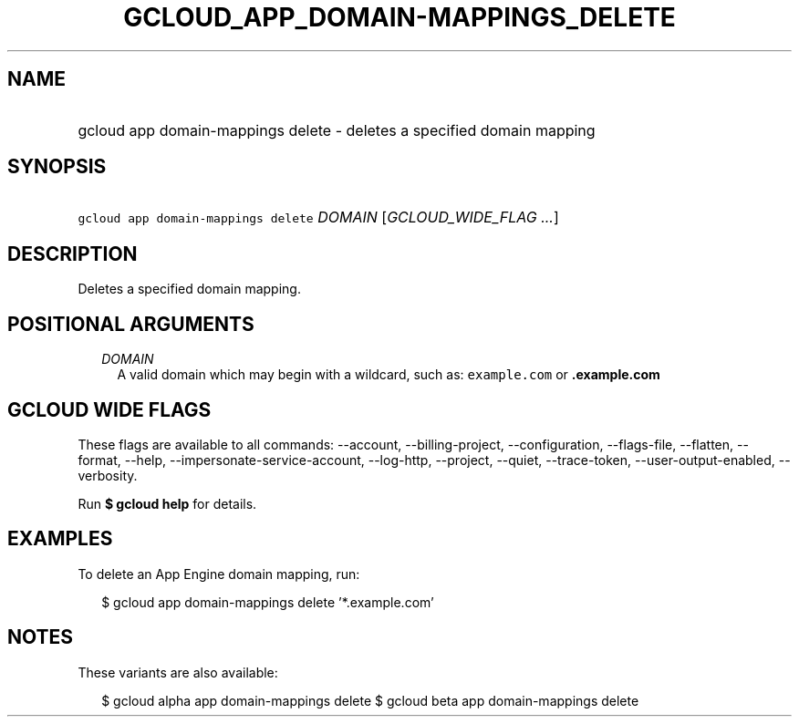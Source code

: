 
.TH "GCLOUD_APP_DOMAIN\-MAPPINGS_DELETE" 1



.SH "NAME"
.HP
gcloud app domain\-mappings delete \- deletes a specified domain mapping



.SH "SYNOPSIS"
.HP
\f5gcloud app domain\-mappings delete\fR \fIDOMAIN\fR [\fIGCLOUD_WIDE_FLAG\ ...\fR]



.SH "DESCRIPTION"

Deletes a specified domain mapping.



.SH "POSITIONAL ARGUMENTS"

.RS 2m
.TP 2m
\fIDOMAIN\fR
A valid domain which may begin with a wildcard, such as: \f5example.com\fR or
\f5\fB.example.com\fR


\fR
.RE
.sp

.SH "GCLOUD WIDE FLAGS"

These flags are available to all commands: \-\-account, \-\-billing\-project,
\-\-configuration, \-\-flags\-file, \-\-flatten, \-\-format, \-\-help,
\-\-impersonate\-service\-account, \-\-log\-http, \-\-project, \-\-quiet,
\-\-trace\-token, \-\-user\-output\-enabled, \-\-verbosity.

Run \fB$ gcloud help\fR for details.



.SH "EXAMPLES"

To delete an App Engine domain mapping, run:

.RS 2m
$ gcloud app domain\-mappings delete '*.example.com'
.RE



.SH "NOTES"

These variants are also available:

.RS 2m
$ gcloud alpha app domain\-mappings delete
$ gcloud beta app domain\-mappings delete
.RE

